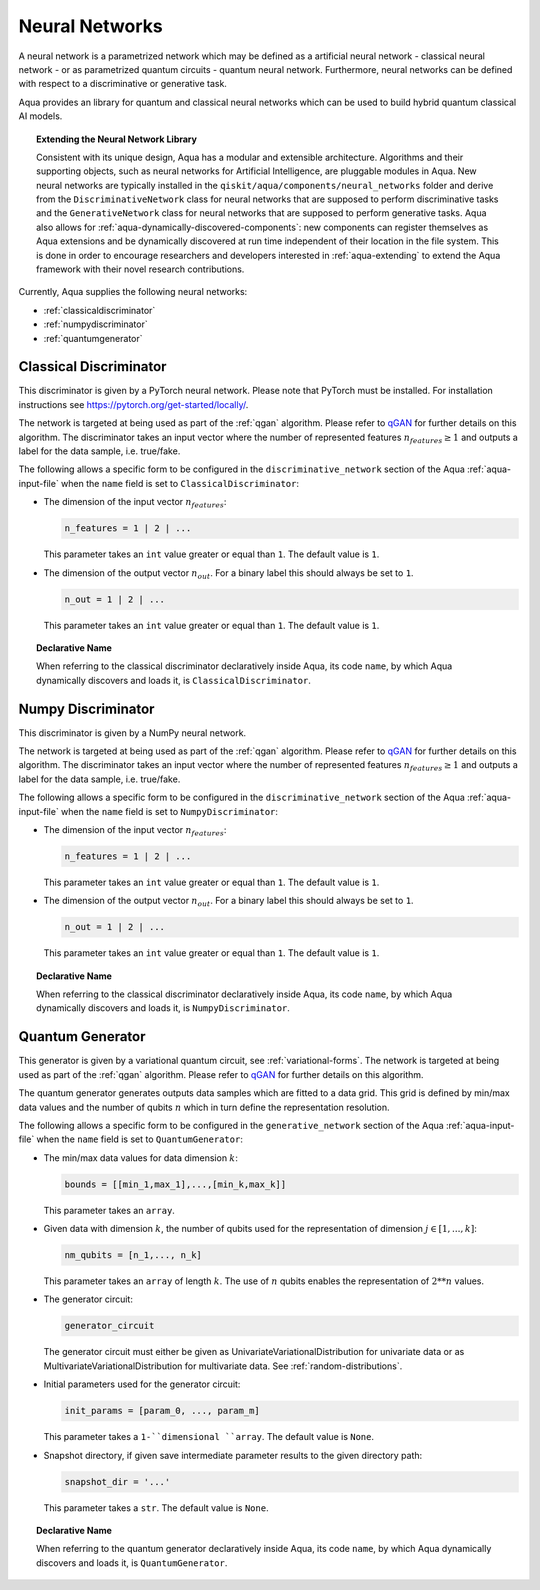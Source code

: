 .. _neural-networks:

===================
Neural Networks
===================

A neural network is a parametrized network which may be defined as a artificial
neural network - classical neural network - or as parametrized quantum circuits
- quantum neural network. Furthermore, neural networks can be defined with respect
to a discriminative or generative task.

Aqua provides an library for quantum and classical neural networks which can be used to
build hybrid quantum classical AI models.

.. topic:: Extending the Neural Network Library

    Consistent with its unique design, Aqua has a modular and extensible architecture.
    Algorithms and their supporting objects, such as neural networks for Artificial Intelligence,
    are pluggable modules in Aqua.  New neural networks are typically installed in the
    ``qiskit/aqua/components/neural_networks`` folder and derive from the ``DiscriminativeNetwork``
    class for neural networks that are supposed to perform discriminative tasks and the
    ``GenerativeNetwork`` class for neural networks that are supposed to perform generative tasks.
    Aqua also allows for :ref:`aqua-dynamically-discovered-components`: new components can
    register themselves as Aqua extensions and be dynamically discovered at run time independent
    of their location in the file system.
    This is done in order to encourage researchers and developers interested in
    :ref:`aqua-extending` to extend the Aqua framework with their novel research contributions.



Currently, Aqua supplies the following neural networks:

- :ref:`classicaldiscriminator`
- :ref:`numpydiscriminator`
- :ref:`quantumgenerator`

.. _classicaldiscriminator:

------------------------
Classical Discriminator
------------------------

This discriminator is given by a PyTorch neural network. Please note that PyTorch must be installed.
For installation instructions see https://pytorch.org/get-started/locally/.

The network is targeted at being used as part of the :ref:`qgan` algorithm.
Please refer to `qGAN <https://arxiv.org/abs/1904.00043>`__  for further details on this algorithm.
The discriminator takes an input vector where the number of represented features
:math:`n_features \geq 1` and outputs a label for the data sample, i.e. true/fake.


The following allows a specific form to be configured in the
``discriminative_network`` section of the Aqua
:ref:`aqua-input-file` when the ``name`` field
is set to ``ClassicalDiscriminator``:

- The dimension of the input vector :math:`n_features`:

  .. code:: python

      n_features = 1 | 2 | ...

  This parameter takes an ``int`` value greater or equal than ``1``.  The default value is ``1``.

- The dimension of the output vector :math:`n_out`. For a binary label this
  should always be set to ``1``.

  .. code:: python

      n_out = 1 | 2 | ...

  This parameter takes an ``int`` value greater or equal than ``1``.  The default value is ``1``.

.. topic:: Declarative Name

   When referring to the classical discriminator declaratively inside Aqua, its code ``name``,
   by which Aqua dynamically discovers and loads it, is ``ClassicalDiscriminator``.

.. _numpydiscriminator:

------------------------
Numpy Discriminator
------------------------

This discriminator is given by a NumPy neural network.


The network is targeted at being used as part of the :ref:`qgan` algorithm.
Please refer to `qGAN <https://arxiv.org/abs/1904.00043>`__  for further details on this algorithm.
The discriminator takes an input vector where the number of represented features
:math:`n_features \geq 1` and outputs a label for the data sample, i.e. true/fake.


The following allows a specific form to be configured in the
``discriminative_network`` section of the Aqua
:ref:`aqua-input-file` when the ``name`` field
is set to ``NumpyDiscriminator``:

- The dimension of the input vector :math:`n_features`:

  .. code:: python

      n_features = 1 | 2 | ...

  This parameter takes an ``int`` value greater or equal than ``1``.  The default value is ``1``.

- The dimension of the output vector :math:`n_out`. For a binary label this
  should always be set to ``1``.

  .. code:: python

      n_out = 1 | 2 | ...

  This parameter takes an ``int`` value greater or equal than ``1``.  The default value is ``1``.

.. topic:: Declarative Name

   When referring to the classical discriminator declaratively inside Aqua,
   its code ``name``, by which Aqua dynamically discovers and loads it, is ``NumpyDiscriminator``.


.. _quantumgenerator:

----------------------
Quantum Generator
----------------------

This generator is given by a variational quantum circuit, see :ref:`variational-forms`.
The network is targeted at being used as part of the :ref:`qgan` algorithm.
Please refer to `qGAN <https://arxiv.org/abs/1904.00043>`__  for further details on this algorithm.

The quantum generator generates outputs data samples which are fitted to a data grid.
This grid is defined by min/max data values and the number of qubits :math:`n` which
in turn define the representation resolution.

The following allows a specific form to be configured in the
``generative_network`` section of the Aqua
:ref:`aqua-input-file` when the ``name`` field
is set to ``QuantumGenerator``:

- The min/max data values for data dimension :math:`k`:

  .. code:: python

      bounds = [[min_1,max_1],...,[min_k,max_k]]

  This parameter takes an ``array``.

- Given data with dimension :math:`k`, the number of qubits used for the
  representation of dimension :math:`j \in [1, ..., k]`:

  .. code:: python

      nm_qubits = [n_1,..., n_k]

  This parameter takes an ``array`` of length :math:`k`. The use
  of :math:`n` qubits enables the representation of :math:`2**n` values.

- The generator circuit:

  .. code:: python

      generator_circuit

  The generator circuit must either be given as UnivariateVariationalDistribution for
  univariate data or as MultivariateVariationalDistribution for multivariate data.
  See :ref:`random-distributions`.


- Initial parameters used for the generator circuit:

  .. code:: python

      init_params = [param_0, ..., param_m]

  This parameter takes a ``1-``dimensional ``array``. The default value is ``None``.

- Snapshot directory, if given save intermediate parameter results to the given directory path:

  .. code:: python

      snapshot_dir = '...'

  This parameter takes a ``str``. The default value is ``None``.

.. topic:: Declarative Name

   When referring to the quantum generator declaratively inside Aqua,
   its code ``name``, by which Aqua dynamically discovers and loads it, is ``QuantumGenerator``.
